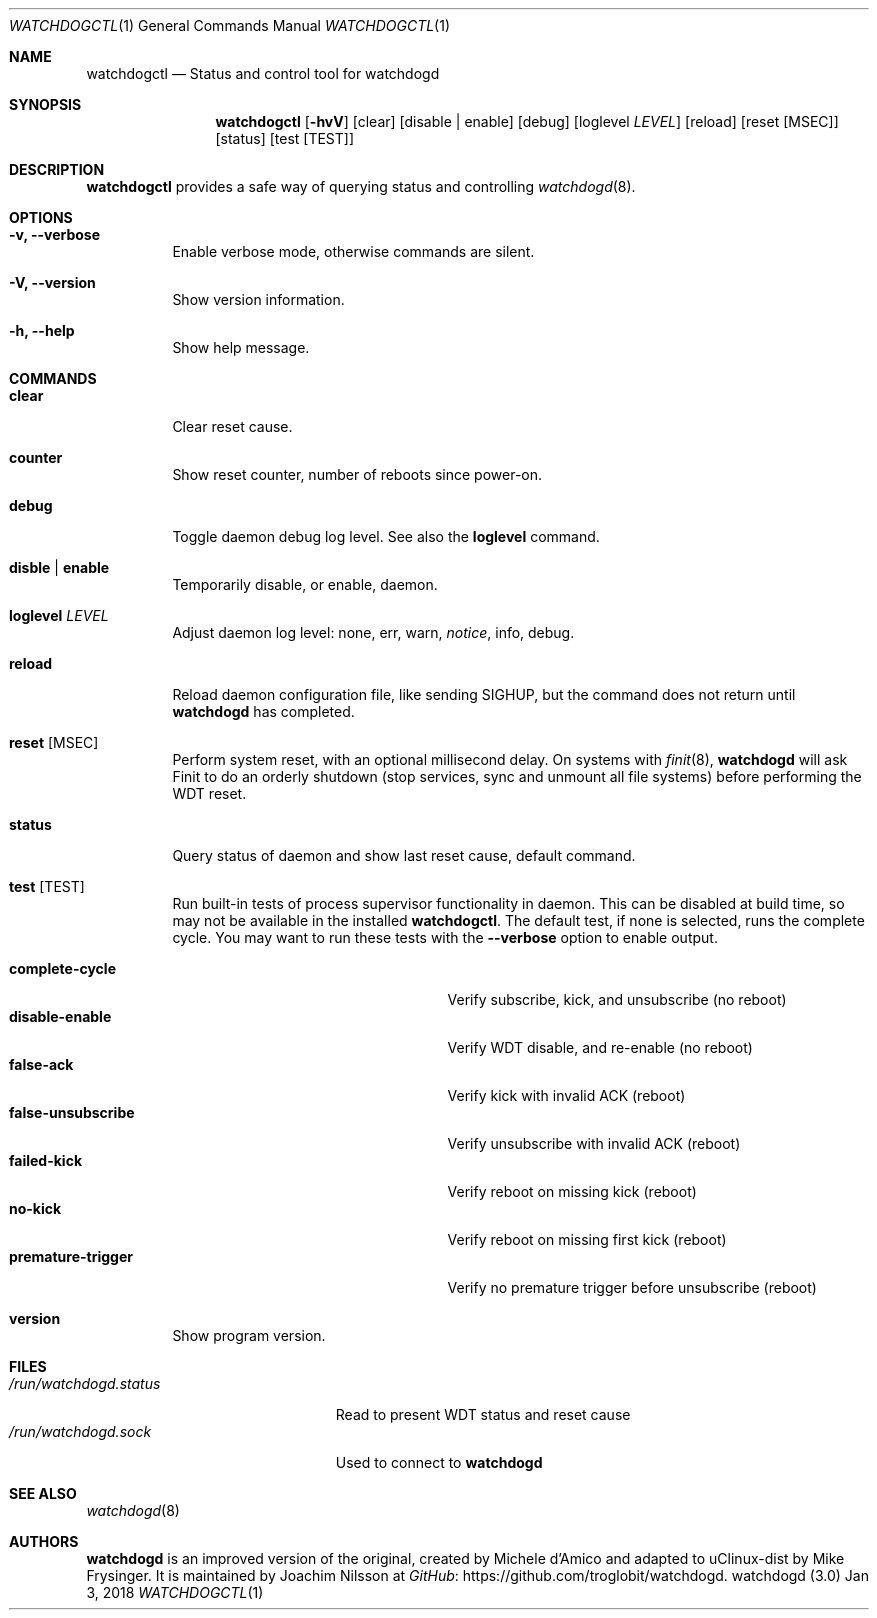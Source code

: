 .\"
.\" Copyright (c) 2016-2018  Joachim Nilsson <troglobit@gmail.com>
.\"
.\" Permission to use, copy, modify, and/or distribute this software for any
.\" purpose with or without fee is hereby granted, provided that the above
.\" copyright notice and this permission notice appear in all copies.
.\"
.\" THE SOFTWARE IS PROVIDED "AS IS" AND THE AUTHOR DISCLAIMS ALL WARRANTIES
.\" WITH REGARD TO THIS SOFTWARE INCLUDING ALL IMPLIED WARRANTIES OF
.\" MERCHANTABILITY AND FITNESS. IN NO EVENT SHALL THE AUTHOR BE LIABLE FOR
.\" ANY SPECIAL, DIRECT, INDIRECT, OR CONSEQUENTIAL DAMAGES OR ANY DAMAGES
.\" WHATSOEVER RESULTING FROM LOSS OF USE, DATA OR PROFITS, WHETHER IN AN
.\" ACTION OF CONTRACT, NEGLIGENCE OR OTHER TORTIOUS ACTION, ARISING OUT OF
.\" OR IN CONNECTION WITH THE USE OR PERFORMANCE OF THIS SOFTWARE.
.\"
.Dd Jan 3, 2018
.Dt WATCHDOGCTL 1
.Os "watchdogd (3.0)"
.Sh NAME
.Nm watchdogctl
.Nd Status and control tool for watchdogd
.Sh SYNOPSIS
.Nm
.Op Fl hvV
.Op clear
.Op disable | enable
.Op debug
.Op loglevel Ar LEVEL
.Op reload
.Op reset Op MSEC
.Op status
.Op test Op TEST
.Sh DESCRIPTION
.Nm
provides a safe way of querying status and controlling 
.Xr watchdogd 8 .
.Sh OPTIONS
.Bl -tag -width Ds
.It Fl v, -verbose
Enable verbose mode, otherwise commands are silent.
.It Fl V, -version
Show version information.
.It Fl h, -help
Show help message.
.El
.Sh COMMANDS
.Bl -tag -width Ds
.It Cm clear
Clear reset cause.
.It Cm counter
Show reset counter, number of reboots since power-on.
.It Cm debug
Toggle daemon debug log level.  See also the
.Cm loglevel
command.
.It Cm disble | enable
Temporarily disable, or enable, daemon.
.It Cm loglevel Ar LEVEL
Adjust daemon log level: none, err, warn,
.Ar notice ,
info, debug.
.\" Change daemon log level, see also
.\" .Cm debug .
.It Cm reload
Reload daemon configuration file, like sending SIGHUP, but the command
does not return until
.Nm watchdogd
has completed.
.It Cm reset Op MSEC
Perform system reset, with an optional millisecond delay.  On systems with
.Xr finit 8 ,
.Nm watchdogd
will ask Finit to do an orderly shutdown (stop services, sync and
unmount all file systems) before performing the WDT reset.
.It Cm status
Query status of daemon and show last reset cause, default command.
.It Cm test Op TEST
Run built-in tests of process supervisor functionality in daemon.  This
can be disabled at build time, so may not be available in the installed
.Nm .
The default test, if none is selected, runs the complete cycle.  You may
want to run these tests with the
.Fl -verbose
option to enable output.
.Pp
.Bl -tag -width false-unsubscribe -compact -offset indent
.It Cm complete-cycle
Verify subscribe, kick, and unsubscribe (no reboot)
.It Cm disable-enable
Verify WDT disable, and re-enable (no reboot)
.It Cm false-ack
Verify kick with invalid ACK (reboot)
.It Cm false-unsubscribe
Verify unsubscribe with invalid ACK (reboot)
.It Cm failed-kick
Verify reboot on missing kick (reboot)
.It Cm no-kick
Verify reboot on missing first kick (reboot)
.It Cm premature-trigger
Verify no premature trigger before unsubscribe (reboot)
.El
.It Cm version
Show program version.
.El
.Sh FILES
.Bl -tag -width /run/watchdogd.status -compact
.It Pa /run/watchdogd.status
Read to present WDT status and reset cause
.It Pa /run/watchdogd.sock
Used to connect to
.Nm watchdogd
.El
.Sh SEE ALSO
.Xr watchdogd 8
.Sh AUTHORS
.Nm watchdogd
is an improved version of the original, created by Michele d'Amico and
adapted to uClinux-dist by Mike Frysinger.  It is maintained by Joachim
Nilsson at
.Lk https://github.com/troglobit/watchdogd "GitHub" .
